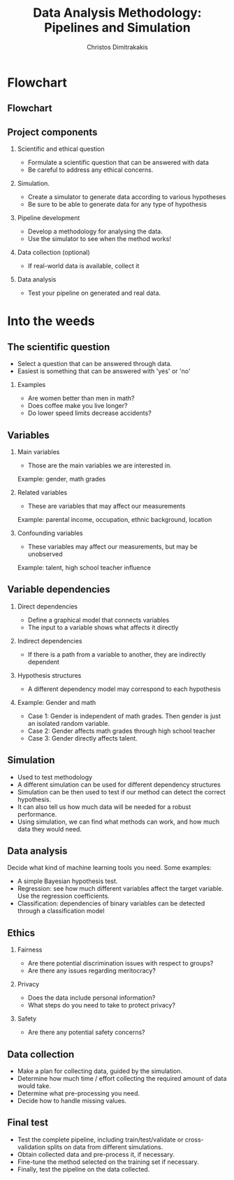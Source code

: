 #+TITLE: Data Analysis Methodology: Pipelines and Simulation
#+AUTHOR: Christos Dimitrakakis
#+EMAIL:christos.dimitrakakis@unine.ch
#+LaTeX_HEADER: \include{preamble}
#+LaTeX_HEADER: \usepackage{tikz}
#+LaTeX_HEADER: \usepackage{pgfplots}
#+LaTeX_HEADER: \usetikzlibrary{shapes,arrows,chains,datavisualization}
#+LaTeX_CLASS_OPTIONS: [smaller]
#+COLUMNS: %40ITEM %10BEAMER_env(Env) %9BEAMER_envargs(Env Args) %4BEAMER_col(Col) %10BEAMER_extra(Extra)
#+TAGS: activity advanced definition exercise homework project example theory code
#+OPTIONS:   H:2
#+latex_header: \AtBeginSection[]{\begin{frame}<beamer>\tableofcontents[currentsection]\end{frame}}

* Flowchart
** Flowchart
#+BEGIN_EXPORT latex
\begin{tikzpicture}[%
  >=triangle 60,              % Nice arrows; your taste may be different
  start chain=going below,    % General flow is top-to-bottom
  node distance=6mm and 40mm, % Global setup of box spacing
  every join/.style={norm}   % Default linetype for connecting boxes
  ]
  % ------------------------------------------------- 
  % A few box styles 
  % <on chain> *and* <on grid> reduce the need for manual relative
  % positioning of nodes
  \tikzset{
    base/.style={draw, on chain, on grid, align=center, minimum height=4ex},
    proc/.style={base, rectangle, text width=8em},
    test/.style={base, diamond, aspect=2, text width=5em},
    term/.style={proc, rounded corners},
    % coord node style is used for placing corners of connecting lines
    coord/.style={coordinate, on chain, on grid, node distance=6mm and 25mm},
    % nmark node style is used for coordinate debugging marks
    nmark/.style={draw, cyan, circle, font={\sffamily\bfseries}},
    % -------------------------------------------------
    % Connector line styles for different parts of the diagram
    norm/.style={->, draw}
  }
  % -------------------------------------------------
  % Start by placing the nodes
  \node [proc] (question) {Define question};
  % Use join to connect a node to the previous one 
  \node [proc, join] (variables)    {Select variables};
  \node [proc, join] (dependencies) {Dependency structures};
  \node [proc, join] (simulator) {Simulator};
  \node [proc, join] (method)    {Methodology};
  \node [proc, right=of dependencies] (ethics)    {Ethical issues};
  \node [proc, right=of variables] (sampling) {Data sources};
  \node [proc, right=of sampling] (analysis) {Data analysis};
  \draw [->] (dependencies)--(ethics);
  \draw [->] (ethics) |- (method.east) ;
  \draw [->] (variables) |- (sampling) ;
  \draw [->] (sampling) -- (analysis) ;
  \draw [->] (method.south) -| (analysis) ;

\end{tikzpicture}
#+END_EXPORT
** Project components
*** Scientific and ethical question
- Formulate a scientific question that can be answered with data
- Be careful to address any ethical concerns.
*** Simulation.
- Create a simulator to generate data according to various hypotheses
- Be sure to be able to generate data for any type of hypothesis
*** Pipeline development
- Develop a methodology for analysing the data.
- Use the simulator to see when the method works!
*** Data collection (optional)
- If real-world data is available, collect it
*** Data analysis
- Test your pipeline on generated and real data.


* Into the weeds
** The scientific question
- Select a question that can be answered through data.
- Easiest is something that can be answered with 'yes' or 'no'
*** Examples
- Are women better than men in math?
- Does coffee make you live longer?
- Do lower speed limits decrease accidents?

** Variables
*** Main variables
- Those are the main variables we are interested in.
Example: gender, math grades 
*** Related variables
- These are variables that may affect our measurements
Example: parental income, occupation, ethnic background, location
*** Confounding variables
- These variables may affect our measurements, but may be unobserved
Example: talent, high school teacher influence

** Variable dependencies
*** Direct dependencies
- Define a graphical model that connects variables
- The input to a variable shows what affects it directly
*** Indirect dependencies
- If there is a path from a variable to another, they are indirectly dependent
*** Hypothesis structures
- A different dependency model may correspond to each hypothesis
*** Example: Gender and math
- Case 1: Gender is independent of math grades. Then gender is just an isolated random variable.
- Case 2: Gender affects math grades through high school teacher
- Case 3: Gender directly affects talent.

** Simulation
- Used to test methodology
- A different simulation can be used for different dependency structures
- Simulation can be then used to test if our method can detect the correct hypothesis.
- It can also tell us how much data will be needed for a robust performance.
- Using simulation, we can find what methods can work, and how much data they would need.

** Data analysis
Decide what kind of machine learning tools you need. Some examples:
- A simple Bayesian hypothesis test.
- Regression: see how much different variables affect the target variable. Use the regression coefficients.
- Classification: dependencies of binary variables can be detected through a classification model

** Ethics
*** Fairness
- Are there potential discrimination issues with respect to groups?
- Are there any issues regarding meritocracy?
*** Privacy
- Does the data include personal information?
- What steps do you need to take to protect privacy?

*** Safety
- Are there any potential safety concerns?


** Data collection
- Make a plan for collecting data, guided by the simulation.
- Determine how much time / effort collecting the required amount of data would take.
- Determine what pre-processing you need.
- Decide how to handle missing values.
** Final test
- Test the complete pipeline, including train/test/validate or cross-validation splits on data from different simulations.
- Obtain collected data and pre-process it, if necessary.
- Fine-tune the method selected on the training set if necessary.
- Finally, test the pipeline on the data collected.

